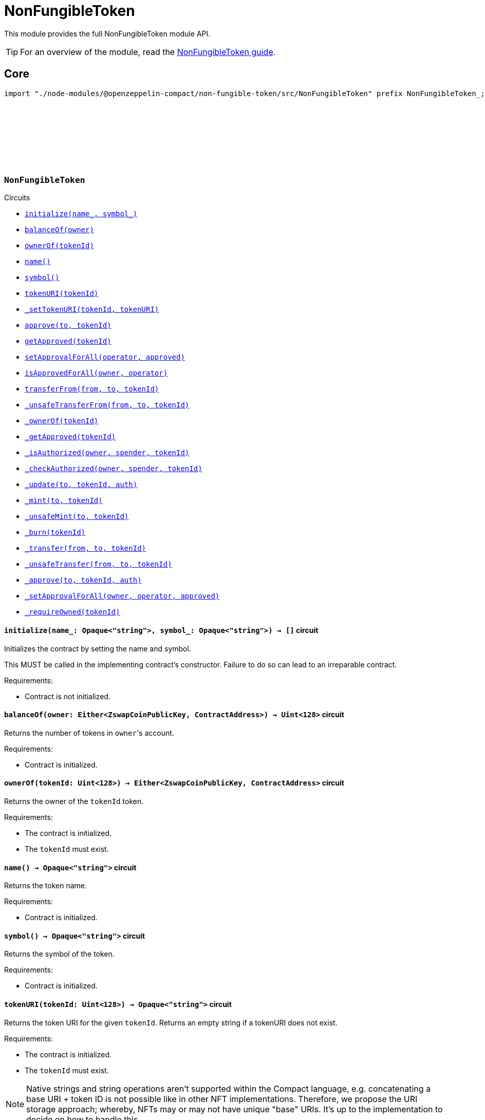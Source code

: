 :github-icon: pass:[<svg class="icon"><use href="#github-icon"/></svg>]
:nonfungible-guide: xref:nonFungibleToken.adoc[NonFungibleToken guide]

= NonFungibleToken

This module provides the full NonFungibleToken module API.

TIP: For an overview of the module, read the {nonfungible-guide}.

== Core

[.hljs-theme-dark]
```ts
import "./node-modules/@openzeppelin-compact/non-fungible-token/src/NonFungibleToken" prefix NonFungibleToken_;
```

[.contract]
[[NonFungibleToken]]
=== `++NonFungibleToken++` link:https://github.com/OpenZeppelin/compact-contracts/blob/main/contracts/nonFungibleToken/src/NonFungibleToken.compact[{github-icon},role=heading-link]

[.contract-index]
.Circuits
--
[.sub-index#NonFungibleTokenModule]
* xref:#NonFungibleTokenModule-initialize[`++initialize(name_, symbol_)++`]
* xref:#NonFungibleTokenModule-balanceOf[`++balanceOf(owner)++`]
* xref:#NonFungibleTokenModule-ownerOf[`++ownerOf(tokenId)++`]
* xref:#NonFungibleTokenModule-name[`++name()++`]
* xref:#NonFungibleTokenModule-symbol[`++symbol()++`]
* xref:#NonFungibleTokenModule-tokenURI[`++tokenURI(tokenId)++`]
* xref:#NonFungibleTokenModule-_setTokenURI[`++_setTokenURI(tokenId, tokenURI)++`]
* xref:#NonFungibleTokenModule-approve[`++approve(to, tokenId)++`]
* xref:#NonFungibleTokenModule-getApproved[`++getApproved(tokenId)++`]
* xref:#NonFungibleTokenModule-setApprovalForAll[`++setApprovalForAll(operator, approved)++`]
* xref:#NonFungibleTokenModule-isApprovedForAll[`++isApprovedForAll(owner, operator)++`]
* xref:#NonFungibleTokenModule-transferFrom[`++transferFrom(from, to, tokenId)++`]
* xref:#NonFungibleTokenModule-_unsafeTransferFrom[`++_unsafeTransferFrom(from, to, tokenId)++`]
* xref:#NonFungibleTokenModule-_ownerOf[`++_ownerOf(tokenId)++`]
* xref:#NonFungibleTokenModule-_getApproved[`++_getApproved(tokenId)++`]
* xref:#NonFungibleTokenModule-_isAuthorized[`++_isAuthorized(owner, spender, tokenId)++`]
* xref:#NonFungibleTokenModule-_checkAuthorized[`++_checkAuthorized(owner, spender, tokenId)++`]
* xref:#NonFungibleTokenModule-_update[`++_update(to, tokenId, auth)++`]
* xref:#NonFungibleTokenModule-_mint[`++_mint(to, tokenId)++`]
* xref:#NonFungibleTokenModule-_unsafeMint[`++_unsafeMint(to, tokenId)++`]
* xref:#NonFungibleTokenModule-_burn[`++_burn(tokenId)++`]
* xref:#NonFungibleTokenModule-_transfer[`++_transfer(from, to, tokenId)++`]
* xref:#NonFungibleTokenModule-_unsafeTransfer[`++_unsafeTransfer(from, to, tokenId)++`]
* xref:#NonFungibleTokenModule-_approve[`++_approve(to, tokenId, auth)++`]
* xref:#NonFungibleTokenModule-_setApprovalForAll[`++_setApprovalForAll(owner, operator, approved)++`]
* xref:#NonFungibleTokenModule-_requireOwned[`++_requireOwned(tokenId)++`]
--

[.contract-item]
[[NonFungibleTokenModule-initialize]]
==== `[.contract-item-name]#++initialize++#++(name_: Opaque<"string">, symbol_: Opaque<"string">) → []++` [.item-kind]#circuit#

Initializes the contract by setting the name and symbol.

This MUST be called in the implementing contract's constructor.
Failure to do so can lead to an irreparable contract.

Requirements:

- Contract is not initialized.

[.contract-item]
[[NonFungibleTokenModule-balanceOf]]
==== `[.contract-item-name]#++balanceOf++#++(owner: Either<ZswapCoinPublicKey, ContractAddress>) → Uint<128>++` [.item-kind]#circuit#

Returns the number of tokens in ``owner``'s account.

Requirements:

- Contract is initialized.

[.contract-item]
[[NonFungibleTokenModule-ownerOf]]
==== `[.contract-item-name]#++ownerOf++#++(tokenId: Uint<128>) → Either<ZswapCoinPublicKey, ContractAddress>++` [.item-kind]#circuit#

Returns the owner of the `tokenId` token.

Requirements:

- The contract is initialized.
- The `tokenId` must exist.

[.contract-item]
[[NonFungibleTokenModule-name]]
==== `[.contract-item-name]#++name++#++() → Opaque<"string">++` [.item-kind]#circuit#

Returns the token name.

Requirements:

- Contract is initialized.

[.contract-item]
[[NonFungibleTokenModule-symbol]]
==== `[.contract-item-name]#++symbol++#++() → Opaque<"string">++` [.item-kind]#circuit#

Returns the symbol of the token.

Requirements:

- Contract is initialized.

[.contract-item]
[[NonFungibleTokenModule-tokenURI]]
==== `[.contract-item-name]#++tokenURI++#++(tokenId: Uint<128>) → Opaque<"string">++` [.item-kind]#circuit#

Returns the token URI for the given `tokenId`.
Returns an empty string if a tokenURI does not exist.

Requirements:

- The contract is initialized.
- The `tokenId` must exist.

NOTE: Native strings and string operations aren't supported within the Compact language, e.g. concatenating a base URI + token ID is not possible like in other NFT implementations.
Therefore, we propose the URI storage approach; whereby, NFTs may or may not have unique "base" URIs.
It's up to the implementation to decide on how to handle this.

[.contract-item]
[[NonFungibleTokenModule-_setTokenURI]]
==== `[.contract-item-name]#++_setTokenURI++#++(tokenId: Uint<128>, tokenURI: Opaque<"string">) → []++` [.item-kind]#circuit#

Sets the the URI as `tokenURI` for the given `tokenId`.

Requirements:

- The contract is initialized.
- The `tokenId` must exist.

NOTE: The URI for a given NFT is usually set when the NFT is minted.

[.contract-item]
[[NonFungibleTokenModule-approve]]
==== `[.contract-item-name]#++approve++#++(to: Either<ZswapCoinPublicKey, ContractAddress>, tokenId: Uint<128>) → []++` [.item-kind]#circuit#

Gives permission to `to` to transfer `tokenId` token to another account.
The approval is cleared when the token is transferred.

Only a single account can be approved at a time, so approving the zero address clears previous approvals.


Requirements:

- The contract is initialized.
- The caller must either own the token or be an approved operator.
- `tokenId` must exist.

[.contract-item]
[[NonFungibleTokenModule-getApproved]]
==== `[.contract-item-name]#++getApproved++#++(tokenId: Uint<128>) → Either<ZswapCoinPublicKey, ContractAddress>++` [.item-kind]#circuit#

Returns the account approved for `tokenId` token.

Requirements:

- The contract is initialized.
- `tokenId` must exist.

[.contract-item]
[[NonFungibleTokenModule-setApprovalForAll]]
==== `[.contract-item-name]#++setApprovalForAll++#++(operator: Either<ZswapCoinPublicKey, ContractAddress>, approved: Boolean) → []++` [.item-kind]#circuit#

Approve or remove `operator` as an operator for the caller.
Operators can call <<NonFungibleTokenModule-transferFrom, transferFrom>> for any token owned by the caller.

Requirements:

- The contract is initialized.
- The `operator` cannot be the zero address.

[.contract-item]
[[NonFungibleTokenModule-isApprovedForAll]]
==== `[.contract-item-name]#++isApprovedForAll++#++(owner: Either<ZswapCoinPublicKey, ContractAddress>, operator: Either<ZswapCoinPublicKey, ContractAddress>) → Boolean++` [.item-kind]#circuit#

Returns if the `operator` is allowed to manage all of the assets of `owner`.

Requirements:

- The contract must have been initialized.

[.contract-item]
[[NonFungibleTokenModule-transferFrom]]
==== `[.contract-item-name]#++transferFrom++#++(from: Either<ZswapCoinPublicKey, ContractAddress>, to: Either<ZswapCoinPublicKey, ContractAddress>, tokenId: Uint<128>) → []++` [.item-kind]#circuit#

Transfers `tokenId` token from `from` to `to`.

NOTE: Transfers to contract addresses are currently disallowed until contract-to-contract interactions are supported in Compact.
This restriction prevents assets from being inadvertently locked in contracts that cannot currently handle token receipt.

Requirements:

- The contract is initialized.
- `from` is not the zero address.
- `to` is not the zero address.
- `to` is not a ContractAddress.
- `tokenId` token must be owned by `from`.
- If the caller is not `from`, it must be approved to move this token by either <<NonFungibleTokenModule-approve, approve>> or <<NonFungibleTokenModule-setApprovalForAll, setApprovalForAll>>.

[.contract-item]
[[NonFungibleTokenModule-_unsafeTransferFrom]]
==== `[.contract-item-name]#++_unsafeTransferFrom++#++(from: Either<ZswapCoinPublicKey, ContractAddress>, to: Either<ZswapCoinPublicKey, ContractAddress>, tokenId: Uint<128>) → []++` [.item-kind]#circuit#

Unsafe variant of <<NonFungibleTokenModule-transferFrom,transferFrom>> which allows transfers to contract addresses.

WARNING: Transfers to contract addresses are considered unsafe because contract-to-contract calls are not currently supported.
Tokens sent to a contract address may become irretrievable.
Once contract-to-contract calls are supported, this circuit may be deprecated.

Requirements:

- The contract is initialized.
- `from` is not the zero address.
- `to` is not the zero address.
- `tokenId` token must be owned by `from`.
- If the caller is not `from`, it must be approved to move this token by either <<NonFungibleTokenModule-approve, approve>> or <<NonFungibleTokenModule-setApprovalForAll, setApprovalForAll>>.

[.contract-item]
[[NonFungibleTokenModule-_ownerOf]]
==== `[.contract-item-name]#++_ownerOf++#++(tokenId: Uint<128>) → Either<ZswapCoinPublicKey, ContractAddress>++` [.item-kind]#circuit#

Returns the owner of the `tokenId`. Does NOT revert if token doesn't exist

Requirements:

- The contract is initialized.

[.contract-item]
[[NonFungibleTokenModule-_getApproved]]
==== `[.contract-item-name]#++_getApproved++#++(tokenId: Uint<128>) → Either<ZswapCoinPublicKey, ContractAddress>++` [.item-kind]#circuit#

Returns the approved address for `tokenId`. Returns the zero address if `tokenId` is not minted.

Requirements:

- The contract is initialized.

[.contract-item]
[[NonFungibleTokenModule-_isAuthorized]]
==== `[.contract-item-name]#++_isAuthorized++#++(owner: Either<ZswapCoinPublicKey, ContractAddress>, spender: Either<ZswapCoinPublicKey, ContractAddress>, tokenId: Uint<128> ) → Boolean++` [.item-kind]#circuit#

Returns whether `spender` is allowed to manage ``owner``'s tokens, or `tokenId` in particular (ignoring whether it is owned by `owner`).

Requirements:

- The contract is initialized.

WARNING: This function assumes that `owner` is the actual owner of `tokenId` and does not verify this assumption.

[.contract-item]
[[NonFungibleTokenModule-_checkAuthorized]]
==== `[.contract-item-name]#++_checkAuthorized++#++(owner: Either<ZswapCoinPublicKey, ContractAddress>, spender: Either<ZswapCoinPublicKey, ContractAddress>, tokenId: Uint<128> ) → []++` [.item-kind]#circuit#

Checks if `spender` can operate on `tokenId`, assuming the provided `owner` is the actual owner.

Requirements:

- The contract is initialized.
- `spender` has approval from `owner` for `tokenId` OR `spender` has approval to manage all of `owner`'s assets.

WARNING: This function assumes that `owner` is the actual owner of `tokenId` and does not verify this assumption.

[.contract-item]
[[NonFungibleTokenModule-_update]]
==== `[.contract-item-name]#++_update++#++(to: Either<ZswapCoinPublicKey, ContractAddress>, tokenId: Uint<128>, auth: Either<ZswapCoinPublicKey, ContractAddress>) → Either<ZswapCoinPublicKey, ContractAddress>++` [.item-kind]#internal#

Transfers `tokenId` from its current owner to `to`, or alternatively mints (or burns) if the current owner (or `to`) is the zero address.
Returns the owner of the `tokenId` before the update.

Requirements:

- The contract is initialized.
- If `auth` is non 0, then this function will check that `auth` is either the owner of the token, or approved to operate on the token (by the owner).

[.contract-item]
[[NonFungibleTokenModule-_mint]]
==== `[.contract-item-name]#++_mint++#++(to: Either<ZswapCoinPublicKey, ContractAddress>, tokenId: Uint<128>) → []++` [.item-kind]#circuit#

Mints `tokenId` and transfers it to `to`.

Requirements:

- The contract is initialized.
- `tokenId` must not exist.
- `to` is not the zero address.
- `to` is not a ContractAddress.

[.contract-item]
[[NonFungibleTokenModule-_unsafeMint]]
==== `[.contract-item-name]#++_unsafeMint++#++(account: Either<ZswapCoinPublicKey, ContractAddress>, value: Uint<128>) → []++` [.item-kind]#circuit#

Unsafe variant of <<NonFungibleTokenModule-_mint,_mint>> which allows transfers to contract addresses.

Requirements:

- Contract is initialized.
- `tokenId` must not exist.
- `to` is not the zero address.

WARNING: Transfers to contract addresses are considered unsafe because contract-to-contract calls are not currently supported.
Tokens sent to a contract address may become irretrievable.
Once contract-to-contract calls are supported, this circuit may be deprecated.

[.contract-item]
[[NonFungibleTokenModule-_burn]]
==== `[.contract-item-name]#++_burn++#++(tokenId: Uint<128>) → []++` [.item-kind]#circuit#

Destroys `tokenId`.
The approval is cleared when the token is burned.
This circuit does not check if the sender is authorized to operate on the token.

Requirements:

- The contract is initialized.
- `tokenId` must exist.

[.contract-item]
[[NonFungibleTokenModule-_transfer]]
==== `[.contract-item-name]#++_transfer++#++(from: Either<ZswapCoinPublicKey, ContractAddress>, to: Either<ZswapCoinPublicKey, ContractAddress>, tokenId: Uint<128>) → []++` [.item-kind]#circuit#

Transfers `tokenId` from `from` to `to`. As opposed to <<NonFungibleTokenModule-transferFrom,transferFrom>>, this imposes no restrictions on `own_public_key()`.

NOTE: Transfers to contract addresses are currently disallowed until contract-to-contract interactions are supported in Compact.
This restriction prevents assets from being inadvertently locked in contracts that cannot currently handle token receipt.

Requirements:

- The contract is initialized.
- `to` is not the zero address.
- `to` is not a ContractAddress.
- `tokenId` token must be owned by `from`.

[.contract-item]
[[NonFungibleTokenModule-_unsafeTransfer]]
==== `[.contract-item-name]#++_unsafeTransfer++#++(from: Either<ZswapCoinPublicKey, ContractAddress>, to: Either<ZswapCoinPublicKey, ContractAddress>, tokenId: Uint<128>) → []++` [.item-kind]#circuit#

Unsafe variant of <<NonFungibleTokenModule-_transfer,_transfer>> which allows transfers to contract addresses.

Transfers `tokenId` from `from` to `to`. As opposed to <<NonFungibleTokenModule-_unsafeTransferFrom,_unsafeTransferFrom>>, this imposes no restrictions on `own_public_key()`. It does NOT check if the recipient is a `ContractAddress`.

WARNING: Transfers to contract addresses are considered unsafe because contract-to-contract calls are not currently supported. Tokens sent to a contract address may become irretrievable.
Once contract-to-contract calls are supported, this circuit may be deprecated.

Requirements:

- Contract is initialized.
- `to` is not the zero address.
- `tokenId` token must be owned by `from`.

[.contract-item]
[[NonFungibleTokenModule-_approve]]
==== `[.contract-item-name]#++_approve++#++(to: Either<ZswapCoinPublicKey, ContractAddress>, tokenId: Uint<128>, auth: Either<ZswapCoinPublicKey, ContractAddress>) → []++` [.item-kind]#circuit#

Approve `to` to operate on `tokenId`

Requirements:

- The contract is initialized.
- If `auth` is non 0, then this function will check that `auth` is either the owner of the token, or approved to operate on the token (by the owner).

[.contract-item]
[[NonFungibleTokenModule-_setApprovalForAll]]
==== `[.contract-item-name]#++_setApprovalForAll++#++(owner: Either<ZswapCoinPublicKey, ContractAddress>, operator: Either<ZswapCoinPublicKey, ContractAddress>, approved: Boolean) → []++` [.item-kind]#circuit#

Approve `operator` to operate on all of `owner` tokens

Requirements:

- The contract is initialized.
- `operator` is not the zero address.

[.contract-item]
[[NonFungibleTokenModule-_requireOwned]]
==== `[.contract-item-name]#++_requireOwned++#++(tokenId: Uint<128>) →  Either<ZswapCoinPublicKey, ContractAddress>++` [.item-kind]#circuit#

Reverts if the `tokenId` doesn't have a current owner (it hasn't been minted, or it has been burned).
Returns the owner.

Requirements:

- The contract is initialized.
- `tokenId` must exist.
